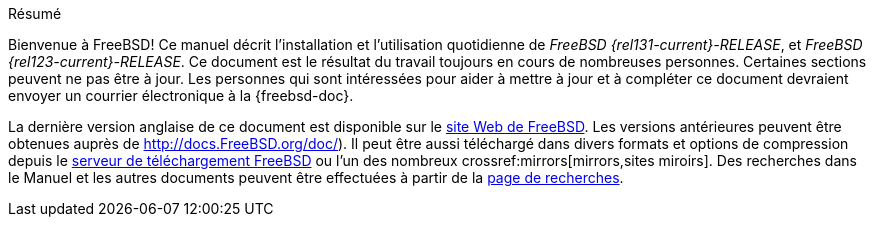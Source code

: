[.abstract-title]
Résumé

Bienvenue à FreeBSD! Ce manuel décrit l'installation et l'utilisation quotidienne de _FreeBSD {rel131-current}-RELEASE_, et _FreeBSD {rel123-current}-RELEASE_.
Ce document est le résultat du travail toujours en cours de nombreuses personnes.
Certaines sections peuvent ne pas être à jour.
Les personnes qui sont intéressées pour aider à mettre à jour et à compléter ce document devraient envoyer un courrier électronique à la {freebsd-doc}.

La dernière version anglaise de ce document est disponible sur le https://www.FreeBSD.org/[site Web de FreeBSD].
Les versions antérieures peuvent être obtenues auprès de https://docs.FreeBSD.org/doc/[http://docs.FreeBSD.org/doc/]).
Il peut être aussi téléchargé dans divers formats et options de compression depuis le https://download.freebsd.org/doc/[serveur de téléchargement FreeBSD] ou l'un des nombreux crossref:mirrors[mirrors,sites miroirs].
Des recherches dans le Manuel et les autres documents peuvent être effectuées à partir de la link:https://www.FreeBSD.org/search/[page de recherches].

